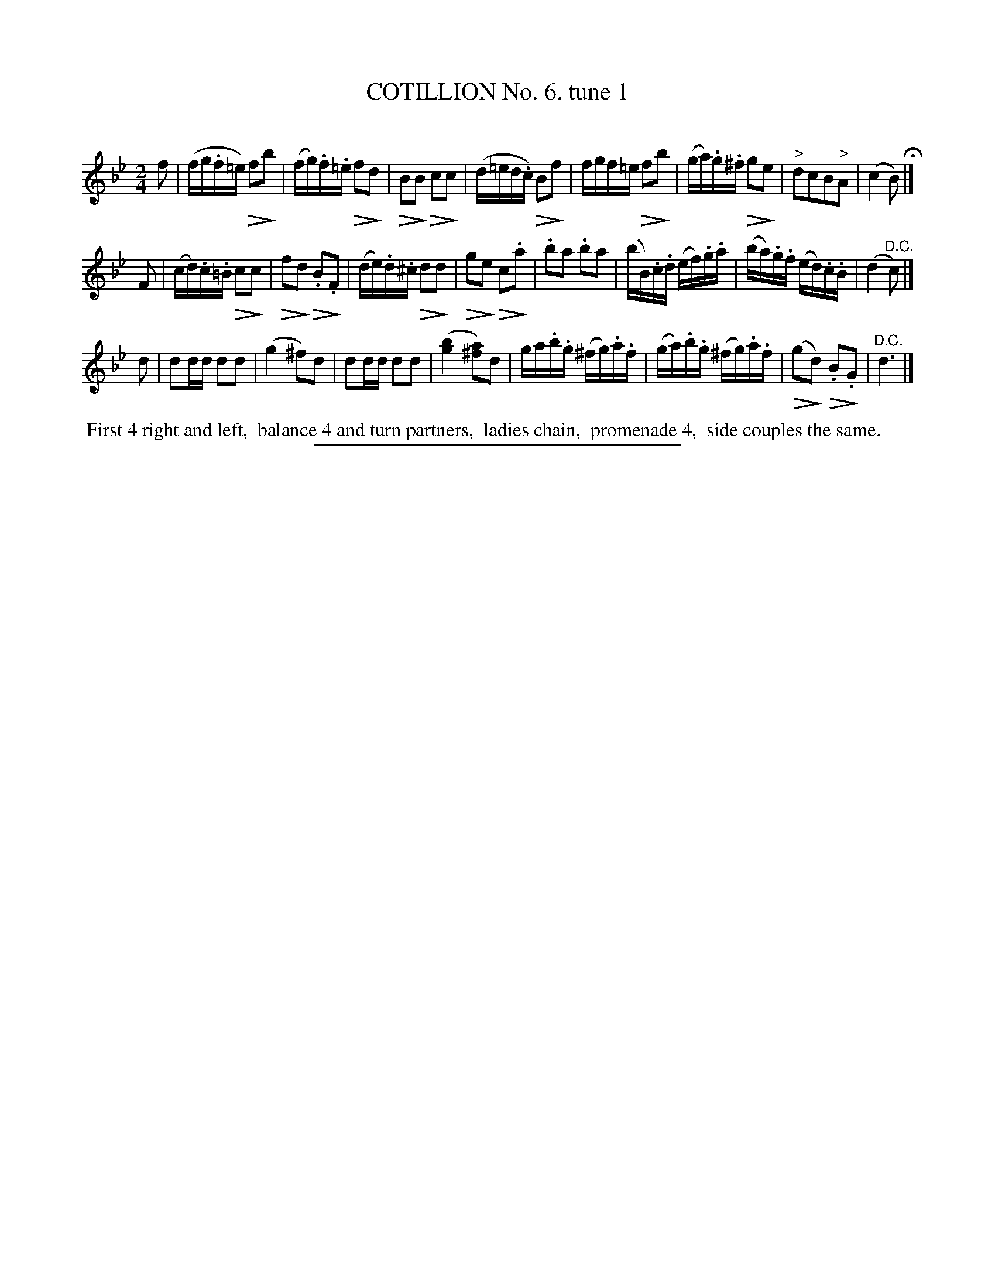 X: 10781
T: COTILLION No. 6. tune 1
C:
%R: reel
N: This is version 2, for ABC software that understands diminuendo annotation.
U: Q=!diminuendo(!
U: q=!diminuendo)!
B: Elias Howe "The Musician's Companion" Part 1 1842 p.78 #1
S: http://imslp.org/wiki/The_Musician's_Companion_(Howe,_Elias)
Z: 2015 John Chambers <jc:trillian.mit.edu>
M: 2/4
L: 1/16
K: Bb
% - - - - - - - - - - - - - - - - - - - - - - - - -
f2 |\
(fg.f=e) Qf2qb2 | (fg).f.=e Qf2qd2 | QB2qB2 Qc2qc2 | (d=ed.c) QB2qf2 |\
fgf=e Qf2qb2 | (ga).g.^f Qg2qe2 | "^>"d2c2B2"^>"A2 | (c4 B2) H|]
F2 |\
(cd).c.=B Qc2qc2 | Qf2qd2 Q.B2q.F2 | (de).d.^c Qd2qd2 | Qg2qe2 Qc2q.a2 |\
.b2a2 .b2a2 | (bB).c.d (ef).g.a | (ba).g.f (ed).c.B | (d4 "^D.C."c2) |]
d2 |\
d2dd d2d2 | (g4 ^f2)d2 | d2dd d2d2 | ([b4g4] [a2^f2])d2 |\
ga.b.g (^fg).a.f | (ga).b.g (^fg).a.f | (Qg2qd2) Q.B2q.G2 | "^D.C."d6 |]
% - - - - - - - - - - Dance description - - - - - - - - - -
%%begintext align
%% First 4 right and left,
%% balance 4 and turn partners,
%% ladies chain,
%% promenade 4,
%% side couples the same.
%%endtext
%- - - - - - - - - - - - - - - - - - - - - - - - -
%%sep 1 1 300

